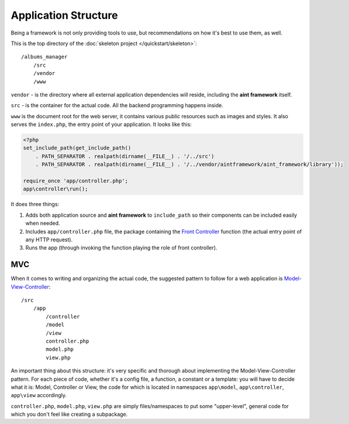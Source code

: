 Application Structure
=====================

Being a framework is not only providing tools to use, but recommendations on how it's best to use them, as well.

This is the top directory of the :doc:`skeleton project </quickstart/skeleton>`::

    /albums_manager
        /src
        /vendor
        /www

``vendor`` - is the directory where all external application dependencies will reside, including the **aint framework** itself.

``src`` - is the container for the actual code. All the backend programming happens inside.

``www`` is the document root for the web server, it contains various public resources such as images and styles. It also serves the ``index.php``, the entry point of your application. It looks like this:

.. code-block:: php

    <?php
    set_include_path(get_include_path()
        . PATH_SEPARATOR . realpath(dirname(__FILE__) . '/../src')
        . PATH_SEPARATOR . realpath(dirname(__FILE__) . '/../vendor/aintframework/aint_framework/library'));

    require_once 'app/controller.php';
    app\controller\run();

It does three things:

1. Adds both application source and **aint framework** to ``include_path`` so their components can be included easily when needed.
2. Includes ``app/controller.php`` file, the package containing the `Front Controller <http://en.wikipedia.org/wiki/Front_Controller_pattern>`_ function (the actual entry point of any HTTP request).
3. Runs the app (through invoking the function playing the role of front controller).

MVC
^^^

When it comes to writing and organizing the actual code, the suggested pattern to follow for a web application is `Model-View-Controller <http://en.wikipedia.org/wiki/Model%E2%80%93view%E2%80%93controller>`_::

    /src
        /app
            /controller
            /model
            /view
            controller.php
            model.php
            view.php

An important thing about this structure: it's very specific and thorough about implementing the Model-View-Controller pattern. For each piece of code, whether it's a config file, a function, a constant or a template: you will have to decide what it is: Model, Controller or View, the code for which is located in namespaces ``app\model``, ``app\controller``, ``app\view`` accordingly.

``controller.php``, ``model.php``, ``view.php`` are simply files/namespaces to put some "upper-level", general code for which you don't feel like creating a subpackage.
